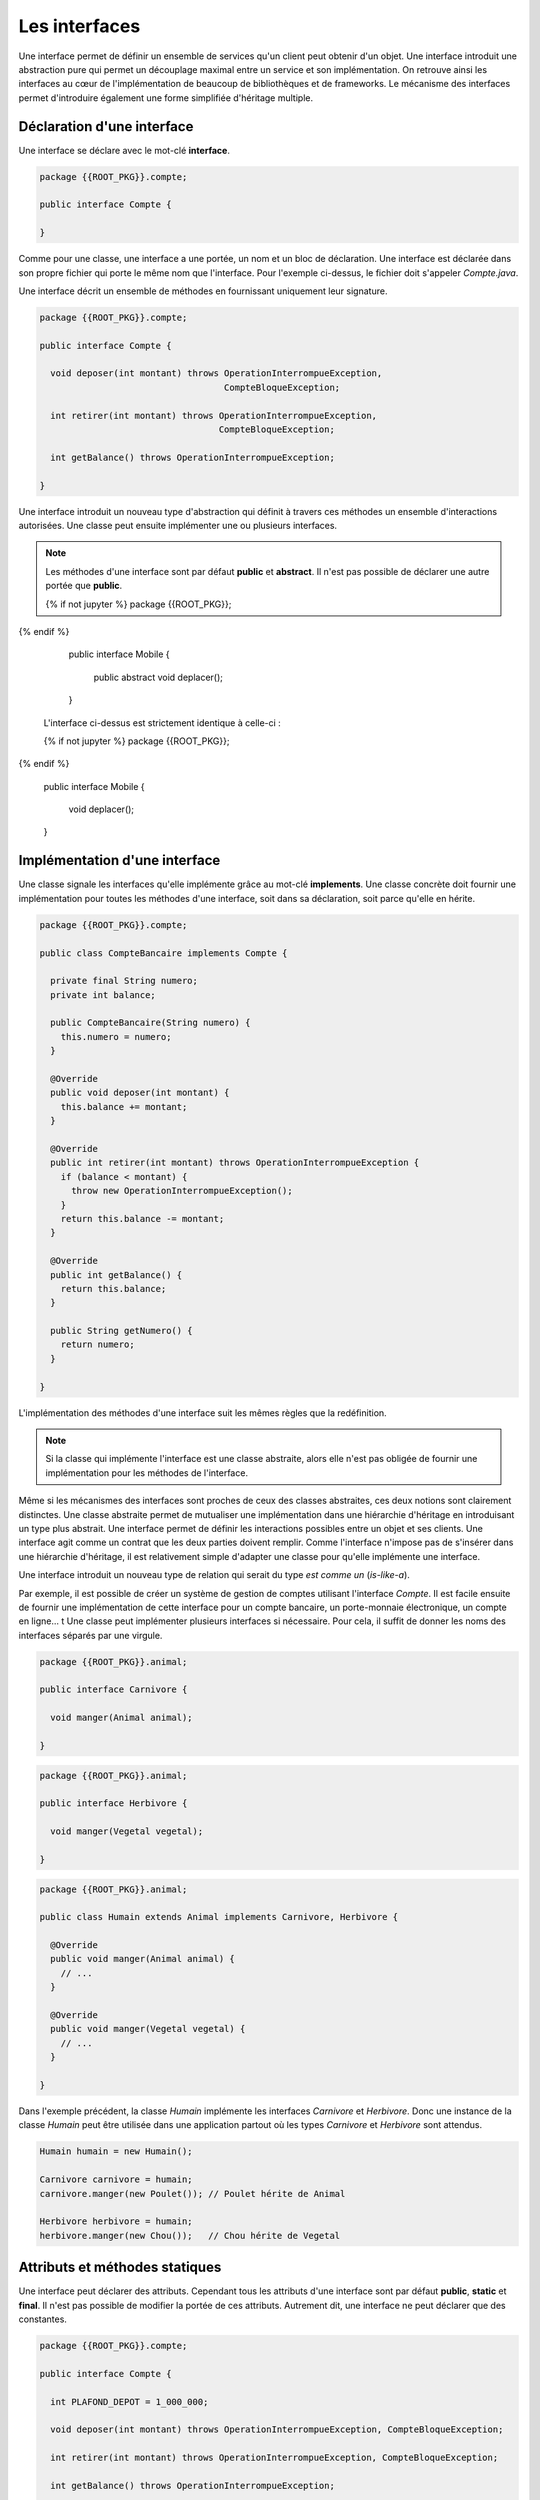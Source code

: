 Les interfaces
##############

Une interface permet de définir un ensemble de services qu'un client peut
obtenir d'un objet. Une interface introduit une abstraction pure qui permet
un découplage maximal entre un service et son implémentation. On retrouve
ainsi les interfaces au cœur de l'implémentation de beaucoup de bibliothèques
et de frameworks. Le mécanisme des interfaces permet d'introduire également une
forme simplifiée d'héritage multiple.


Déclaration d'une interface
***************************

Une interface se déclare avec le mot-clé **interface**.

.. code-block:: java

  package {{ROOT_PKG}}.compte;

  public interface Compte {

  }

Comme pour une classe, une interface a une portée, un nom et un bloc de
déclaration. Une interface est déclarée dans son propre fichier qui porte le même
nom que l'interface. Pour l'exemple ci-dessus, le fichier doit s'appeler
*Compte.java*.

Une interface décrit un ensemble de méthodes en fournissant uniquement leur
signature.

.. code-block:: java

  package {{ROOT_PKG}}.compte;

  public interface Compte {

    void deposer(int montant) throws OperationInterrompueException,
                                     CompteBloqueException;

    int retirer(int montant) throws OperationInterrompueException,
                                    CompteBloqueException;

    int getBalance() throws OperationInterrompueException;

  }


Une interface introduit un nouveau type d'abstraction qui définit à travers
ces méthodes un ensemble d'interactions autorisées.
Une classe peut ensuite implémenter une ou plusieurs interfaces.

.. note ::

  Les méthodes d'une interface sont par défaut **public** et **abstract**. Il
  n'est pas possible de déclarer une autre portée que **public**.

  .. code-block:: java

  {% if not jupyter %}
  package {{ROOT_PKG}};
{% endif %}

    public interface Mobile {

      public abstract void deplacer();

    }

  L'interface ci-dessus est strictement identique à celle-ci :

  .. code-block:: java

  {% if not jupyter %}
  package {{ROOT_PKG}};
{% endif %}

    public interface Mobile {

      void deplacer();

    }


Implémentation d'une interface
******************************

Une classe signale les interfaces qu'elle implémente grâce au mot-clé **implements**.
Une classe concrète doit fournir une implémentation pour toutes les méthodes
d'une interface, soit dans sa déclaration, soit parce qu'elle en hérite.

.. code-block:: java

  package {{ROOT_PKG}}.compte;

  public class CompteBancaire implements Compte {

    private final String numero;
    private int balance;

    public CompteBancaire(String numero) {
      this.numero = numero;
    }

    @Override
    public void deposer(int montant) {
      this.balance += montant;
    }

    @Override
    public int retirer(int montant) throws OperationInterrompueException {
      if (balance < montant) {
        throw new OperationInterrompueException();
      }
      return this.balance -= montant;
    }

    @Override
    public int getBalance() {
      return this.balance;
    }

    public String getNumero() {
      return numero;
    }

  }

L'implémentation des méthodes d'une interface suit les mêmes règles que la redéfinition.

.. note ::

  Si la classe qui implémente l'interface est une classe abstraite, alors elle n'est
  pas obligée de fournir une implémentation pour les méthodes de l'interface.

Même si les mécanismes des interfaces sont proches de ceux des classes abstraites,
ces deux notions sont clairement distinctes. Une classe abstraite permet de mutualiser
une implémentation dans une hiérarchie d'héritage en introduisant un type plus abstrait.
Une interface permet de définir les interactions possibles entre un objet et
ses clients. Une interface agit comme un contrat que les deux parties doivent
remplir. Comme l'interface n'impose pas de s'insérer dans une hiérarchie d'héritage,
il est relativement simple d'adapter une classe pour qu'elle implémente une interface.

Une interface introduit un nouveau type de relation qui serait du type *est
comme un* (*is-like-a*).

Par exemple, il est
possible de créer un système de gestion de comptes utilisant l'interface
*Compte*. Il est facile ensuite de fournir une implémentation de cette interface
pour un compte bancaire, un porte-monnaie électronique, un compte en ligne...
t
Une classe peut implémenter plusieurs interfaces si nécessaire. Pour cela, il
suffit de donner les noms des interfaces séparés par une virgule.

.. code-block:: java

  package {{ROOT_PKG}}.animal;

  public interface Carnivore {

    void manger(Animal animal);

  }

.. code-block:: java

  package {{ROOT_PKG}}.animal;

  public interface Herbivore {

    void manger(Vegetal vegetal);

  }

.. code-block:: java

  package {{ROOT_PKG}}.animal;

  public class Humain extends Animal implements Carnivore, Herbivore {

    @Override
    public void manger(Animal animal) {
      // ...
    }

    @Override
    public void manger(Vegetal vegetal) {
      // ...
    }

  }

Dans l'exemple précédent, la classe *Humain* implémente les interfaces
*Carnivore* et *Herbivore*. Donc une instance de la classe *Humain* peut
être utilisée dans une application partout où les types *Carnivore* et *Herbivore*
sont attendus.


.. code-block:: java

  Humain humain = new Humain();

  Carnivore carnivore = humain;
  carnivore.manger(new Poulet()); // Poulet hérite de Animal

  Herbivore herbivore = humain;
  herbivore.manger(new Chou());   // Chou hérite de Vegetal


Attributs et méthodes statiques
*******************************

Une interface peut déclarer des attributs. Cependant tous les attributs d'une
interface sont par défaut **public**, **static** et **final**. Il n'est
pas possible de modifier la portée de ces attributs. Autrement
dit, une interface ne peut déclarer que des constantes.

.. code-block:: java

  package {{ROOT_PKG}}.compte;

  public interface Compte {

    int PLAFOND_DEPOT = 1_000_000;

    void deposer(int montant) throws OperationInterrompueException, CompteBloqueException;

    int retirer(int montant) throws OperationInterrompueException, CompteBloqueException;

    int getBalance() throws OperationInterrompueException;

  }

.. note::

  On peut préciser **public**, **static** et **final** dans la déclaration d'un
  attribut d'interface :

  .. code-block:: java

    public static final int PLAFOND_DEPOT = 1_000_000;

  Ceci est strictement équivalent à

  .. code-block:: java

    int PLAFOND_DEPOT = 1_000_000;


Une interface peut également déclarer des méthodes **static**. Dans ce cas,
il s'agit de méthodes équivalentes aux méthodes de classe et l'interface doit
fournir une implémentation pour ces méthodes. Ces méthodes doivent explicitement
avoir le mot-clé **static** et elles ont une portée publique par défaut.

.. code-block:: java

  package {{ROOT_PKG}}.compte;

  public interface Compte {

    int PLAFOND_DEPOT = 1_000_000;

    static int getBalanceTotale(Compte... comptes) throws OperationInterrompueException {
      int total = 0;
      for (Compte c : comptes) {
        total += c.getBalance();

      }
      return total;
    }

    void deposer(int montant) throws OperationInterrompueException, CompteBloqueException;

    int retirer(int montant) throws OperationInterrompueException, CompteBloqueException;

    int getBalance() throws OperationInterrompueException;

  }

Héritage d'interface
********************

Une interface peut hériter d'autres interfaces. Contrairement aux classes qui
ne peuvent avoir qu'une classe parente, une interface peut avoir autant d'interfaces
parentes que nécessaire. Pour déclarer un héritage, on utilise le mot-clé
**extends**.

.. code-block:: java

  package {{ROOT_PKG}}.animal;

  public interface Omnivore extends Carnivore, Herbivore {

  }

Une classe concrète qui implémente une interface doit donc disposer d'une implémentation
pour les méthodes de cette interface mais également pour toutes les méthodes des
interfaces dont cette dernière hérite.

.. code-block:: java

  package {{ROOT_PKG}}.animal;

  public class Humain extends Animal implements Omnivore {

    @Override
    public void manger(Animal animal) {
      // ...
    }

    @Override
    public void manger(Vegetal vegetal) {
      // ...
    }

  }

L'héritage d'interface permet d'introduire de nouveaux types par agrégat. Dans
l'exemple ci-dessus, nous faisons apparaître la notion d'omnivore simplement
comme étant à la fois un carnivore et un herbivore.

.. _interface_marqueur:

Les interfaces marqueurs
************************

Comme chaque interface introduit un nouveau type, il est possible de contrôler
grâce au mot-clé **instanceof** qu'une variable, un paramètre ou un attribut
est bien une instance compatible avec cette interface.

.. code-block:: java

  Humain bob = new Humain();
  if (bob instanceof Carnivore) {
    System.out.println("bob mange de la viande");
  }

En Java, on utilise cette possibilité pour créer des interfaces marqueurs. Une
interface marqueur n'a généralement pas de méthode, elle sert juste à introduire
un nouveau type. Il est ensuite possible de changer le comportement d'une méthode
si une variable, un paramètre ou un attribut implémente cette interface.

.. code-block:: java

  package {{ROOT_PKG}}.animal;

  public interface Cannibale {
  }


.. code-block:: java

  package {{ROOT_PKG}}.animal;

  public class Humain extends Animal implements Omnivore {

    @Override
    public void manger(Animal animal) {
      if (!(animal instanceof Humain) || this instanceof Cannibale) {
        // ...
      }
    }

    @Override
    public void manger(Vegetal vegetal) {
      // ...
    }

  }

Dans l'exemple ci-dessus, *Cannibale* agit comme une interface marqueur, elle
permet à une classe héritant de *Humain* de manger une instance d'humain. Pour
cela, il suffit de déclarer que cette nouvelle classe implémente *Cannibale* :

.. code-block:: java

  package {{ROOT_PKG}}.animal;

  public class Anthropophage extends Humain implements Cannibale {

  }


Même si la classe *Anthropophage* ne redéfinit aucune méthode de sa classe
parente, le fait de déclarer l'interface marqueur *Cannibale* suffit a modifier
son comportement.

Le principe de l'interface marqueur est quelques fois utilisé dans l'API standard
de Java. Par exemple, La méthode clone_ déclarée par Object_ jette une
CloneNotSupportedException_ si elle est appelée sur une instance qui n'implémente
pas l'interface Cloneable_. Cela permet de fournir une méthode par défaut pour créer
une copie d'un objet mais sans activer la fonctionnalité. Il faut
que la classe déclare son intention d'être clonable grâce à l'interface
marqueur.

Implémentation par défaut
*************************

Il est parfois difficile de faire évoluer une application qui utilise intensivement
les interfaces. Reprenons notre exemple du *Compte*. Imaginons que nous souhaitions
ajouter la méthode *transférer* qui consiste à transférer le solde d'un compte vers un autre.

.. code-block:: java

  package {{ROOT_PKG}}.compte;

  public interface Compte {

    void deposer(int montant) throws OperationInterrompueException,
                                     CompteBloqueException;

    int retirer(int montant) throws OperationInterrompueException,
                                    CompteBloqueException;

    int getBalance() throws OperationInterrompueException;

    void transferer(Compte destination) throws OperationInterrompueException,
                                               CompteBloqueException;

  }

En ajoutant une nouvelle méthode à notre interface, nous devons
fournir une implémentation pour cette méthode dans toutes les classes que nous avons
créées pour qu'elles continuent à compiler. Mais si d'autres équipes de développement
utilisent notre code et ont, elles-aussi, créé des implémentations pour l'interface
*Compte*, alors elles devront adapter leur code au moment d'intégrer la dernière
version de notre interface.

Comme les interfaces servent précisément à découpler deux implémentations, elles
sont très souvent utilisées dans les bibliothèques et les frameworks. D'un
côté, les interfaces introduisent une meilleure souplesse mais, d'un autre côté,
elles entraînent une grande rigidité car il peut être difficile de les faire
évoluer sans risquer de casser des implémentations existantes.

Pour palier partiellement à ce problème, une interface peut fournir une implémentation
par défaut de ses méthodes. Ainsi, si une classe concrète qui implémente cette interface
n'implémente pas une méthode par défaut, c'est le code de l'interface qui
s'exécutera. Une méthode par défaut doit obligatoirement avoir le mot-clé
**default** dans sa signature.

.. code-block:: java

  package {{ROOT_PKG}}.compte;

  public interface Compte {

    void deposer(int montant) throws OperationInterrompueException,
                                     CompteBloqueException;

    int retirer(int montant) throws OperationInterrompueException,
                                    CompteBloqueException;

    int getBalance() throws OperationInterrompueException;

    default void transferer(Compte destination) throws OperationInterrompueException,
                                                       CompteBloqueException {
      if (destination == this) {
        return;
      }
      int montant = this.getBalance();
      if (montant <= 0) {
        return;
      }
      destination.deposer(montant);
      boolean retraitOk = false;
      try {
        this.retirer(montant);
        retraitOk = true;
      } finally {
        if (!retraitOk) {
          destination.retirer(montant);
        }
      }
    }

  }

Une classe implémentant *Compte* n'a pas besoin de fournir une
implémentation pour la méthode *transferer*. La classe *CompteBancaire* que
nous avons implémentée au début de ce chapitre continuera de compiler et de
fonctionner comme attendu tout en ayant une méthode supplémentaire.

.. caution::

  L'implémentation par défaut de méthode dans une interface la rapproche beaucoup
  du fonctionnement d'une classe abstraite. Cependant leurs usages sont différents.
  L'implémentation d'une méthode dans une classe abstraite est courant car
  la classe abstraite a cette notion de mutualisation de code. Par contre,
  l'implémentation par défaut de méthode dans une interface est très rare.
  Elle est réservée pour les types de situations décrits précédemment, afin
  d'éviter de casser les implémentations existantes.


La ségrégation d'interface
**************************

En programmation objet, le `principe de ségrégation d'interface`_ stipule
qu'un client ne devrait pas avoir accès à plus de méthodes d'un objet
que ce dont il a vraiment besoin. L'objectif est de limiter au strict minimum
les interactions possibles entre un objet et ces clients afin d'assurer un couplage
minimal et faciliter ainsi les évolutions et le refactoring. En Java,
le `principe de ségrégation d'interface`_ a deux conséquences :

1) Le type des variables, paramètres et attributs doit être choisi
   judicieusement pour restreindre au type minimum nécessaire par le code.
2) Une interface ne doit pas déclarer *trop* de méthodes.


Le premier point implique qu'il est préférable de manipuler les objets à travers
leurs interfaces plutôt que d'utiliser le type réel de l'objet. Un exemple
classique en Java concerne l'API des :doc:`collections </langage_java/les_collections>`.
Il s'agit de classes permettant de gérer un ensemble d'objets. Elles apportent
des fonctionnalités plus avancées que les tableaux. Par exemple la classe java.util.ArrayList_
permet de gérer une liste d'objets. Cette classe autorise l'ajout en fin de liste,
l'insertion, la suppression et bien évidemment l'accès à un élément selon son index
et le parcours complet des éléments.

Un programme qui crée une ArrayList_ pour stocker un ensemble d'éléments
n'utilisera jamais une variable de type ArrayList_ mais plutôt une variable
ayant le type d'une interface implémentée par cette classe.

.. code-block:: java

  // Utilisation de l'interface List
  List maListe = new ArrayList();

.. code-block:: java

  // Utilisation de l'interface Collection
  Collection maListe = new ArrayList();

.. code-block:: java

  // Utilisation de l'interface Iterable
  Iterable maListe = new ArrayList();


Plus une partie d'une application a recours à des interfaces pour interagir
avec les autres parties d'une application, plus il est simple d'introduire
des nouvelles classes implémentant les interfaces attendues et qui pourront être
directement utilisées.

Le second point est lié au principe SOLID_ de la `responsabilité unique`_.
Une interface est conçue pour représenter un type de relation entre la classe
qui l'implémente et ses clients. Plus le nombre de méthodes augmente, plus
il a de risque que l'interface représente en fait plusieurs types de relation.
Dans ce cas, l'héritage entre interfaces et/ou l'implémentation de plusieurs
interfaces deviennent une bonne solution pour isoler chaque relation.

Reprenons notre exemple de l'interface *Compte*. Si notre système
est composé d'un sous-système de consultation, d'un
sous-système de retrait et d'un sous-système de gestion de comptes alors cette
interface devrait probablement être séparée en plusieurs interfaces afin d'isoler
chaque responsabilité.


Une interface utilisée par le sous-système de consultation :

.. code-block:: java

  package {{ROOT_PKG}}.compte;

  public interface CompteConsultable {

    int getBalance() throws OperationInterrompueException;

  }


Une interface utilisée par le sous-système de retrait :

.. code-block:: java

  package {{ROOT_PKG}}.compte;

  public interface OperationDeRetrait {

    int retirer(int montant) throws OperationInterrompueException,
                                    CompteBloqueException;

  }


Une interface plus complexe utilisée par le système de gestion de comptes :

.. code-block:: java

  package {{ROOT_PKG}}.compte;

  public interface Compte extends CompteConsultable, OperationDeRetrait {

    void deposer(int montant) throws OperationInterrompueException,
                                     CompteBloqueException;

    default void transferer(Compte destination) throws OperationInterrompueException,
                                                       CompteBloqueException {
      if (destination == this) {
        return;
      }
      int montant = this.getBalance();
      if (montant <= 0) {
        return;
      }
      destination.deposer(montant);
      boolean retraitOk = false;
      try {
        this.retirer(montant);
        retraitOk = true;
      } finally {
        if (!retraitOk) {
          destination.retirer(montant);
        }
      }
    }
  }


L'inversion de dépendance
*************************

Lorsque nous avons vu les constructeurs, nous avons vu que nous pouvions réaliser
de :ref:`l'injection de dépendance <injection_des_dependances>` en passant comme
paramètres de constructeur les objets nécessaires au fonctionnement d'une classe
plutôt que de laisser la nouvelle instance créer ces objets elle-même. Grâce à la notion
d'interface, nous pouvons réaliser une injection de dépendance en découplant
totalement l'utilisation de l'objet passé par injection de son implémentation.

Si nous souhaitons créer une classe pour représenter une transaction bancaire,
nous pouvons réaliser l'implémentation suivante :

.. code-block:: java

  package {{ROOT_PKG}}.compte;

  import java.time.Instant;

  public class TransactionBancaire {

    private final Compte compte;
    private final int montant;
    private Instant date;

    public TransactionBancaire(Compte compte, int montant) {
      this.compte = compte;
      this.montant = montant;
    }

    public void effectuer() throws OperationInterrompueException, CompteBloqueException {
      if (isEffectuee()) {
        return;
      }
      compte.retirer(montant);
      date = Instant.now();
    }

    public void annuler() throws OperationInterrompueException, CompteBloqueException {
      if (! isEffectuee()) {
        return;
      }
      compte.deposer(montant);
      date = null;
    }

    public boolean isEffectuee() {
      return date != null;
    }

    public Instant getDate() {
      return date;
    }
  }

L'implémentation précédente permet d'effectuer une transaction pour un compte donné
et un montant donné et mémorise la date. Elle permet également d'annuler la transaction.
Dans cette implémentation, nous avons réalisé une **inversion de dépendance**.
La transaction ne connaît pas la nature exacte de l'objet *Compte* qu'elle manipule.
La classe *TransactionBancaire* fonctionnera quelle que soit l'implémentation
sous-jacente de l'interface *Compte*.

L'inversion de dépendance est un principe de programmation objet qui stipule que
si une classe A est dépendante d'une classe B, alors il peut être souhaitable que,
non seulement la classe A reçoive une instance de B par injection, mais également
que B ne soit connue qu'à travers une interface.

L'inversion de dépendance est très souvent utilisée pour isoler les couches logicielles
d'une architecture. Au sein d'une application, nous pouvons disposer d'un ensemble
de classes pour gérer des opérations utilisateur et d'un ensemble de classes pour
assurer la persistance des informations.

.. image:: images/interface/inversion_de_dependance.png

L'architecture logicielle peut utiliser l'inversion de dépendance pour assurer que
les opérations utilisateur qui ont besoin de réaliser des opérations persistantes
réalisent des appels à travers des interfaces qui sont injectées. D'un côté, on peut
imaginer implémenter différentes classes gérant la persistance pour sauver les informations
dans des fichiers, dans des bases de données ou sur des serveurs distants (et même
nulle part si on souhaite exécuter le code dans un environnement de test). D'un autre
côté on peut créer et faire évoluer un système de persistance en ayant une dépendance
minimale aux opérations utilisateur puisque le système de persistance doit juste
fournir des implémentations conformes aux interfaces.


.. _Object: https://docs.oracle.com/javase/8/docs/api/java/lang/Object.html
.. _clone: https://docs.oracle.com/javase/8/docs/api/java/lang/Object.html#clone--
.. _CloneNotSupportedException: https://docs.oracle.com/javase/8/docs/api/java/lang/CloneNotSupportedException.html
.. _Cloneable: https://docs.oracle.com/javase/8/docs/api/java/lang/Cloneable.html
.. _principe de ségrégation d'interface: https://en.wikipedia.org/wiki/Interface_segregation_principle
.. _java.util.ArrayList: https://docs.oracle.com/javase/8/docs/api/java/util/ArrayList.html
.. _ArrayList: https://docs.oracle.com/javase/8/docs/api/java/util/ArrayList.html
.. _SOLID: https://fr.wikipedia.org/wiki/SOLID_%28informatique%29
.. _responsabilité unique: https://fr.wikipedia.org/wiki/Principe_de_responsabilit%C3%A9_unique
.. _Arrays.sort(Object[]): https://docs.oracle.com/javase/8/docs/api/java/util/Arrays.html#sort-java.lang.Object:A-
.. _Comparable: https://docs.oracle.com/javase/8/docs/api/java/lang/Comparable.html
.. _Comparator: https://docs.oracle.com/javase/8/docs/api/java/util/Comparator.html
.. _Arrays.sort(Object[], Comparator): https://docs.oracle.com/javase/8/docs/api/java/util/Arrays.html#sort-T:A-java.util.Comparator-
